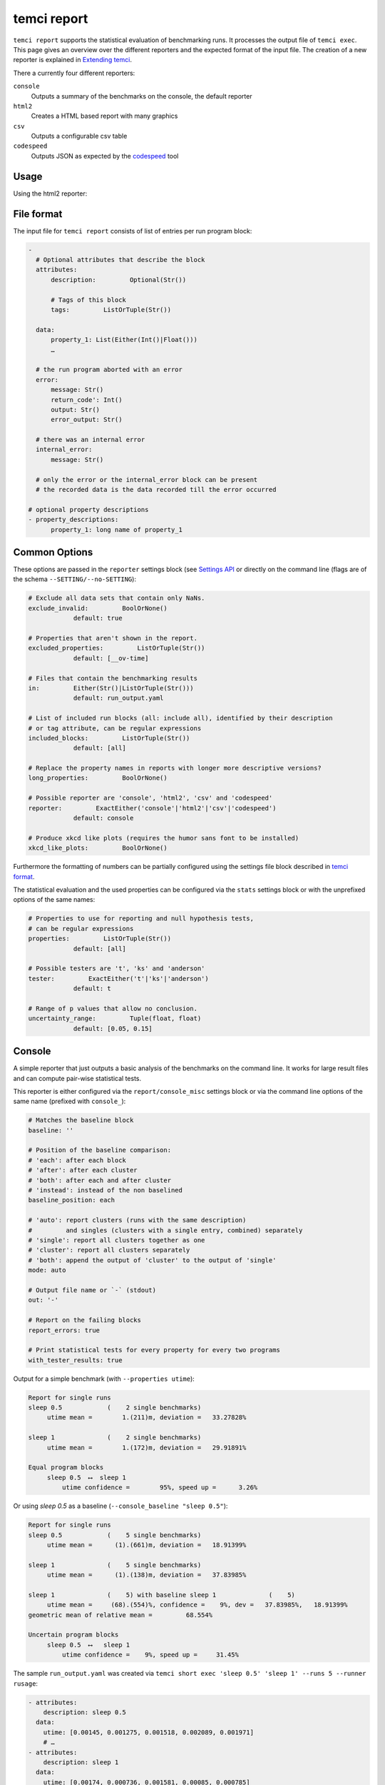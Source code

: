 temci report
============

``temci report`` supports the statistical evaluation of benchmarking runs. It processes the output file
of ``temci exec``. This page gives an overview over the different reporters and the expected format of
the input file. The creation of a new reporter is explained in `Extending temci <extending.html#new-reporter>`_.

There a currently four different reporters:

``console``
    Outputs a summary of the benchmarks on the console, the default reporter
``html2``
    Creates a HTML based report with many graphics
``csv``
    Outputs a configurable csv table
``codespeed``
    Outputs JSON as expected by the `codespeed <https://github.com/tobami/codespeed>`_ tool

Usage
-----

.. code: sh

    # using the console reporter
    > temci report run_output.yaml # see below for more examples
    Report for single runs
    sleep 0.5            (    2 single benchmarks)
         utime mean =        1.(211)m, deviation = 33.27828%

    sleep 1              (    2 single benchmarks)
         utime mean =        1.(172)m, deviation = 29.91891%

    Equal program blocks
         sleep 0.5  ⟷  sleep 1
             utime confidence =        95%, speed up =      3.26%


    # using any other reporter
    > temci report run_output.yaml --reporter [console,html2,csv,codespeed]
    …

    # pass reporter specific options either via the reporter/REPORTER_misc settings block
    # in the settings file, or via --REPORTER_SETTING
    # options common to all reporters are passed without prefix or via the reporter settings
    # block, for example to generate pdfs for all graphics and tables in the HTML2 reporter
    # use the following
    > temci report run_output.yaml --reporter html2 --html2_gen_pdf
    …

Using the html2 reporter:

.. raw:: html

    <iframe src="https://uqudy.serpens.uberspace.de/files/report/report.html" style="width: 133.3333%;
    height: 500px;
    -ms-zoom: 0.75;
    -moz-transform: scale(0.75);
    -moz-transform-origin: 0 0;
    -o-transform: scale(0.75);
    -o-transform-origin: 0 0;
    -webkit-transform: scale(0.75);
    -webkit-transform-origin: 0 0; transform: scale(0.75); transform-origin: 0 0;"></iframe>

File format
-----------

The input file for ``temci report`` consists of list of entries per run program block:

.. code:: yaml

    -
      # Optional attributes that describe the block
      attributes:
          description:         Optional(Str())

          # Tags of this block
          tags:         ListOrTuple(Str())

      data:
          property_1: List(Either(Int()|Float()))
          …

      # the run program aborted with an error
      error:
          message: Str()
          return_code': Int()
          output: Str()
          error_output: Str()

      # there was an internal error
      internal_error:
          message: Str()

      # only the error or the internal_error block can be present
      # the recorded data is the data recorded till the error occurred

    # optional property descriptions
    - property_descriptions:
          property_1: long name of property_1


Common Options
--------------
These options are passed in the ``reporter`` settings block
(see `Settings API </temci.utils.html#temci.utils.settings.Settings>`_ or directly on the command line
(flags are of the schema ``--SETTING/--no-SETTING``):

.. code:: yaml

    # Exclude all data sets that contain only NaNs.
    exclude_invalid:         BoolOrNone()
                default: true

    # Properties that aren't shown in the report.
    excluded_properties:         ListOrTuple(Str())
                default: [__ov-time]

    # Files that contain the benchmarking results
    in:         Either(Str()|ListOrTuple(Str()))
                default: run_output.yaml

    # List of included run blocks (all: include all), identified by their description
    # or tag attribute, can be regular expressions
    included_blocks:         ListOrTuple(Str())
                default: [all]

    # Replace the property names in reports with longer more descriptive versions?
    long_properties:         BoolOrNone()

    # Possible reporter are 'console', 'html2', 'csv' and 'codespeed'
    reporter:         ExactEither('console'|'html2'|'csv'|'codespeed')
                default: console

    # Produce xkcd like plots (requires the humor sans font to be installed)
    xkcd_like_plots:         BoolOrNone()

Furthermore the formatting of numbers can be partially configured using the settings file block
described in `temci format <temci_format.html>`_.

The statistical evaluation and the used properties can be configured via the ``stats`` settings block
or with the unprefixed options of the same names:

.. code:: yaml

    # Properties to use for reporting and null hypothesis tests,
    # can be regular expressions
    properties:         ListOrTuple(Str())
                default: [all]

    # Possible testers are 't', 'ks' and 'anderson'
    tester:         ExactEither('t'|'ks'|'anderson')
                default: t

    # Range of p values that allow no conclusion.
    uncertainty_range:         Tuple(float, float)
                default: [0.05, 0.15]


Console
-------

A simple reporter that just outputs a basic analysis of the benchmarks on the command line.
It works for large result files and can compute pair-wise statistical tests.

This reporter is either configured via the ``report/console_misc`` settings block or via the
command line options of the same name (prefixed with ``console_``):

.. code:: yaml

    # Matches the baseline block
    baseline: ''

    # Position of the baseline comparison:
    # 'each': after each block
    # 'after': after each cluster
    # 'both': after each and after cluster
    # 'instead': instead of the non baselined
    baseline_position: each

    # 'auto': report clusters (runs with the same description)
    #         and singles (clusters with a single entry, combined) separately
    # 'single': report all clusters together as one
    # 'cluster': report all clusters separately
    # 'both': append the output of 'cluster' to the output of 'single'
    mode: auto

    # Output file name or `-` (stdout)
    out: '-'

    # Report on the failing blocks
    report_errors: true

    # Print statistical tests for every property for every two programs
    with_tester_results: true

Output for a simple benchmark (with ``--properties utime``):

.. code:: sh

    Report for single runs
    sleep 0.5            (    2 single benchmarks)
         utime mean =        1.(211)m, deviation =   33.27828%

    sleep 1              (    2 single benchmarks)
         utime mean =        1.(172)m, deviation =   29.91891%

    Equal program blocks
         sleep 0.5  ⟷  sleep 1
             utime confidence =        95%, speed up =      3.26%

Or using `sleep 0.5` as a baseline (``--console_baseline "sleep 0.5"``):

.. code:: sh

    Report for single runs
    sleep 0.5            (    5 single benchmarks)
         utime mean =      (1).(661)m, deviation =   18.91399%

    sleep 1              (    5 single benchmarks)
         utime mean =      (1).(138)m, deviation =   37.83985%

    sleep 1              (    5) with baseline sleep 1              (    5)
         utime mean =     (68).(554)%, confidence =    9%, dev =   37.83985%,   18.91399%
    geometric mean of relative mean =         68.554%

    Uncertain program blocks
         sleep 0.5  ⟷   sleep 1
             utime confidence =    9%, speed up =     31.45%


The sample ``run_output.yaml`` was created via ``temci short exec 'sleep 0.5' 'sleep 1' --runs 5 --runner rusage``:

.. code:: yaml

    - attributes:
        description: sleep 0.5
      data:
        utime: [0.00145, 0.001275, 0.001518, 0.002089, 0.001971]
        # …
    - attributes:
        description: sleep 1
      data:
        utime: [0.00174, 0.000736, 0.001581, 0.00085, 0.000785]


HTML2
-----

Creates a report with many graphics (box-plots and bar-graphs) and tables that can be exported to TeX.
The produced HTML page also contains many explanations. Viewing it requires an internet connection.

Output for the simple benchmark from above (with ``--properties utime --properties maxrss``):

.. raw:: html

    <iframe src="https://uqudy.serpens.uberspace.de/files/report/report.html" style="width: 133.3333%;
    height: 500px;
    -ms-zoom: 0.75;
    -moz-transform: scale(0.75);
    -moz-transform-origin: 0 0;
    -o-transform: scale(0.75);
    -o-transform-origin: 0 0;
    -webkit-transform: scale(0.75);
    -webkit-transform-origin: 0 0; transform: scale(0.75); transform-origin: 0 0;"></iframe>


All images and tables are statically generated, this results in a large HTML file with many ressources.
It is therefore not recommended to use this reporter with a large number of benchmarking results
(benchmarked programs and properties). Rule of thumb: Only use it to analyse results comparing less than
eight programs.


This reporter is either configured via the ``report/html2_misc`` settings block or via the
command line options of the same name (prefixed with ``html2_``)

.. code:: sh

    # Alpha value for confidence intervals
    alpha: 0.05

    # Height per run block for the big comparison box plots
    boxplot_height: 2.0

    # Width of all big plotted figures
    fig_width_big: 25.0

    # Width of all small plotted figures
    fig_width_small: 15.0

    # Format string used to format floats
    float_format: '{:5.2e}'

    # Override the contents of the output directory if it already exists?
    force_override: false

    # Generate pdf versions of the plotted figures?
    gen_pdf: false

    # Generate simple latex versions of the plotted figures?
    gen_tex: true

    # Generate excel files for all tables
    gen_xls: false

    # Name of the HTML file
    html_filename: report.html

    # Show the mean related values in the big comparison table
    mean_in_comparison_tables: true

    # Show the mininmum related values in the big comparison table
    min_in_comparison_tables: false

    # Output directory
    out: report

    # Format string used to format floats as percentages
    percent_format: '{:5.2%}'

    # Show zoomed out (x min = 0) figures in the extended summaries?
    show_zoomed_out: false


CSV
---

A reporter that outputs the configurable csv table with rows for each run block.
It can be used to access the benchmarking result for further processing in other tools
without using temci as a library or creating a new reporter (see `Extending temci <extending.html#new-reporter>`_).

This reporter is either configured via the ``report/csv_misc`` settings block or via the
command line options of the same name (prefixed with ``csv_``):

.. code:: yaml

    # List of valid column specs
    # format is a comma separated list of 'PROPERTY[mod]' or 'ATTRIBUTE'
    # mod is one of: mean, stddev, property, min, max and stddev per mean
    # optionally a formatting option can be given via PROPERTY[mod|OPT1OPT2…]
    # where the OPTs are one of the following:
    #        % (format as percentage)
    #        p (wrap insignificant digits in parentheses (+- 2 std dev))
    #        s (use scientific notation, configured in report/number) and
    #        o (wrap digits in the order of magnitude of 2 std devs in parentheses).
    # PROPERTY can be either the description or the short version of the property.
    # Configure the number formatting further via the number settings in the settings file
    columns: [description]

    # Output file name or standard out (-)
    out: '-'

Output for a simple benchmark (with ``--csv_columns "utime[mean|p],utime[stddev],utime[max]"``, see `Console <temci_report.html#Console>`):

.. code:: yaml

    utime[mean|p],utime[stddev],utime[max]
    0.00(2),0.000,0.002
    0.00(1),0.000,0.002


Codespeed
---------
Reporter that outputs JSON as expected by `codespeed <https://github.com/tobami/codespeed>`_.
Branch name and commit ID are taken from the current directory. Use it like this:

.. code:: sh

    temci report --reporter codespeed ... \
       | curl --data-urlencode json@- http://localhost:8000/result/add/json/

This reporter is either configured via the ``report/codespeed_misc`` settings block or via the
command line options of the same name (prefixed with ``codespeed_``):

.. code:: sh

    # Branch name reported to codespeed. Defaults to current branch or else 'master'.
    branch: ''

    # Commit ID reported to codespeed. Defaults to current commit.
    commit_id: ''

    # Environment name reported to codespeed. Defaults to current host name.
    environment: ''

    # Executable name reported to codespeed. Defaults to the project name.
    executable: ''

    # Project name reported to codespeed.
    project: ''

Output for a simple benchmark (with ``--properties utime``, see `Console <#Console>`):

.. code:: json

    [
       {
          "project":"",
          "executable":"",
          "environment":"i44pc17",
          "branch":"master",
          "commitid":null,
          "benchmark":"sleep 0.5: utime",
          "result_value":0.0016606000000000004,
          "std_dev":0.0003140857207833556,
          "min":0.001275,
          "max":0.002089
       },
       {
          "project":"",
          "executable":"",
          "environment":"i44pc17",
          "branch":"master",
          "commitid":null,
          "benchmark":"sleep 1: utime",
          "result_value":0.0011384,
          "std_dev":0.00043076889395591227,
          "min":0.000736,
          "max":0.00174
       }
    ]